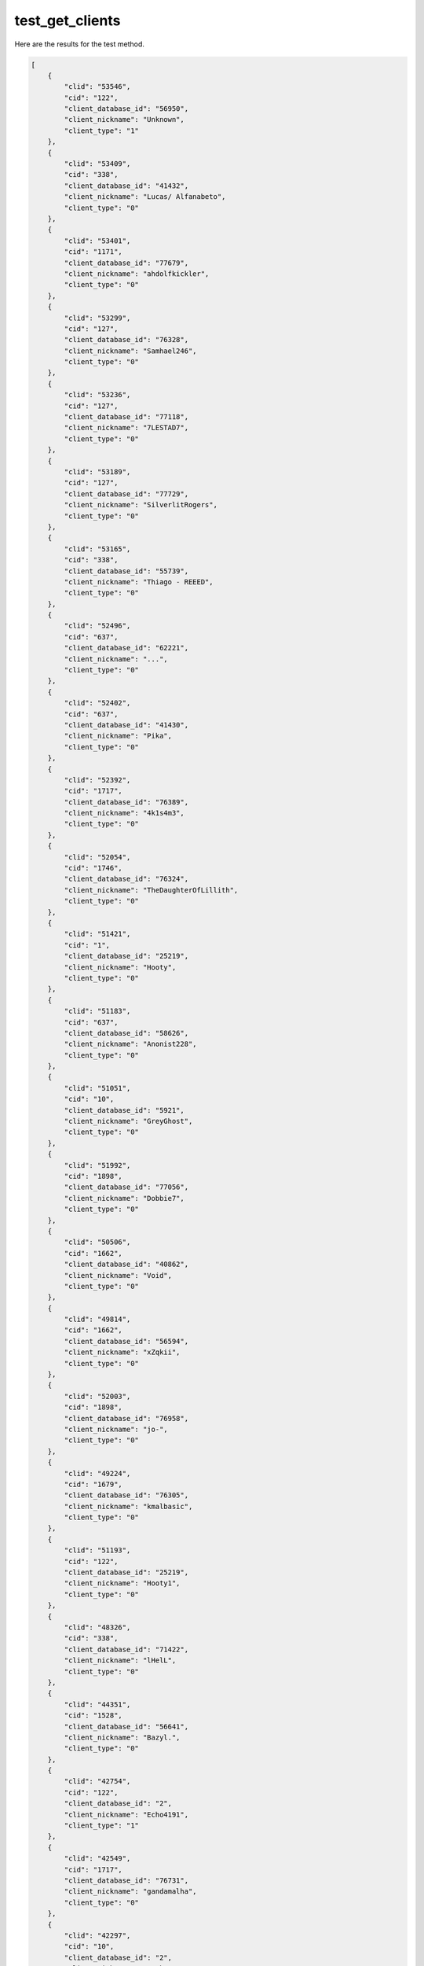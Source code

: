 test_get_clients
================

Here are the results for the test method.

.. code-block:: json

	[
	    {
	        "clid": "53546",
	        "cid": "122",
	        "client_database_id": "56950",
	        "client_nickname": "Unknown",
	        "client_type": "1"
	    },
	    {
	        "clid": "53409",
	        "cid": "338",
	        "client_database_id": "41432",
	        "client_nickname": "Lucas/ Alfanabeto",
	        "client_type": "0"
	    },
	    {
	        "clid": "53401",
	        "cid": "1171",
	        "client_database_id": "77679",
	        "client_nickname": "ahdolfkickler",
	        "client_type": "0"
	    },
	    {
	        "clid": "53299",
	        "cid": "127",
	        "client_database_id": "76328",
	        "client_nickname": "Samhael246",
	        "client_type": "0"
	    },
	    {
	        "clid": "53236",
	        "cid": "127",
	        "client_database_id": "77118",
	        "client_nickname": "7LESTAD7",
	        "client_type": "0"
	    },
	    {
	        "clid": "53189",
	        "cid": "127",
	        "client_database_id": "77729",
	        "client_nickname": "SilverlitRogers",
	        "client_type": "0"
	    },
	    {
	        "clid": "53165",
	        "cid": "338",
	        "client_database_id": "55739",
	        "client_nickname": "Thiago - REEED",
	        "client_type": "0"
	    },
	    {
	        "clid": "52496",
	        "cid": "637",
	        "client_database_id": "62221",
	        "client_nickname": "...",
	        "client_type": "0"
	    },
	    {
	        "clid": "52402",
	        "cid": "637",
	        "client_database_id": "41430",
	        "client_nickname": "Pika",
	        "client_type": "0"
	    },
	    {
	        "clid": "52392",
	        "cid": "1717",
	        "client_database_id": "76389",
	        "client_nickname": "4k1s4m3",
	        "client_type": "0"
	    },
	    {
	        "clid": "52054",
	        "cid": "1746",
	        "client_database_id": "76324",
	        "client_nickname": "TheDaughterOfLillith",
	        "client_type": "0"
	    },
	    {
	        "clid": "51421",
	        "cid": "1",
	        "client_database_id": "25219",
	        "client_nickname": "Hooty",
	        "client_type": "0"
	    },
	    {
	        "clid": "51183",
	        "cid": "637",
	        "client_database_id": "58626",
	        "client_nickname": "Anonist228",
	        "client_type": "0"
	    },
	    {
	        "clid": "51051",
	        "cid": "10",
	        "client_database_id": "5921",
	        "client_nickname": "GreyGhost",
	        "client_type": "0"
	    },
	    {
	        "clid": "51992",
	        "cid": "1898",
	        "client_database_id": "77056",
	        "client_nickname": "Dobbie7",
	        "client_type": "0"
	    },
	    {
	        "clid": "50506",
	        "cid": "1662",
	        "client_database_id": "40862",
	        "client_nickname": "Void",
	        "client_type": "0"
	    },
	    {
	        "clid": "49814",
	        "cid": "1662",
	        "client_database_id": "56594",
	        "client_nickname": "xZqkii",
	        "client_type": "0"
	    },
	    {
	        "clid": "52003",
	        "cid": "1898",
	        "client_database_id": "76958",
	        "client_nickname": "jo-",
	        "client_type": "0"
	    },
	    {
	        "clid": "49224",
	        "cid": "1679",
	        "client_database_id": "76305",
	        "client_nickname": "kmalbasic",
	        "client_type": "0"
	    },
	    {
	        "clid": "51193",
	        "cid": "122",
	        "client_database_id": "25219",
	        "client_nickname": "Hooty1",
	        "client_type": "0"
	    },
	    {
	        "clid": "48326",
	        "cid": "338",
	        "client_database_id": "71422",
	        "client_nickname": "lHelL",
	        "client_type": "0"
	    },
	    {
	        "clid": "44351",
	        "cid": "1528",
	        "client_database_id": "56641",
	        "client_nickname": "Bazyl.",
	        "client_type": "0"
	    },
	    {
	        "clid": "42754",
	        "cid": "122",
	        "client_database_id": "2",
	        "client_nickname": "Echo4191",
	        "client_type": "1"
	    },
	    {
	        "clid": "42549",
	        "cid": "1717",
	        "client_database_id": "76731",
	        "client_nickname": "gandamalha",
	        "client_type": "0"
	    },
	    {
	        "clid": "42297",
	        "cid": "10",
	        "client_database_id": "2",
	        "client_nickname": "RankBot",
	        "client_type": "1"
	    },
	    {
	        "clid": "37670",
	        "cid": "50",
	        "client_database_id": "66099",
	        "client_nickname": "Сергей",
	        "client_type": "0"
	    },
	    {
	        "clid": "24784",
	        "cid": "1372",
	        "client_database_id": "48395",
	        "client_nickname": "Player 3",
	        "client_type": "0"
	    },
	    {
	        "clid": "24783",
	        "cid": "1372",
	        "client_database_id": "53906",
	        "client_nickname": "NubCake",
	        "client_type": "0"
	    },
	    {
	        "clid": "24782",
	        "cid": "1372",
	        "client_database_id": "48398",
	        "client_nickname": "Friendly Jordan",
	        "client_type": "0"
	    },
	    {
	        "clid": "22545",
	        "cid": "1654",
	        "client_database_id": "71489",
	        "client_nickname": "sauna",
	        "client_type": "0"
	    },
	    {
	        "clid": "22544",
	        "cid": "1654",
	        "client_database_id": "64633",
	        "client_nickname": "poop",
	        "client_type": "0"
	    },
	    {
	        "clid": "22542",
	        "cid": "1654",
	        "client_database_id": "63278",
	        "client_nickname": "bochek",
	        "client_type": "0"
	    },
	    {
	        "clid": "22538",
	        "cid": "1654",
	        "client_database_id": "64631",
	        "client_nickname": "couscous",
	        "client_type": "0"
	    },
	    {
	        "clid": "19849",
	        "cid": "1567",
	        "client_database_id": "58978",
	        "client_nickname": "pepe",
	        "client_type": "0"
	    },
	    {
	        "clid": "19442",
	        "cid": "1",
	        "client_database_id": "2",
	        "client_nickname": "Echo419",
	        "client_type": "0"
	    },
	    {
	        "clid": "17605",
	        "cid": "1",
	        "client_database_id": "32290",
	        "client_nickname": "210",
	        "client_type": "0"
	    },
	    {
	        "clid": "13693",
	        "cid": "1504",
	        "client_database_id": "55455",
	        "client_nickname": "EricAFK",
	        "client_type": "0"
	    },
	    {
	        "clid": "13692",
	        "cid": "122",
	        "client_database_id": "49786",
	        "client_nickname": "VoteBot",
	        "client_type": "0"
	    },
	    {
	        "clid": "9329",
	        "cid": "1546",
	        "client_database_id": "60348",
	        "client_nickname": "Max1",
	        "client_type": "0"
	    },
	    {
	        "clid": "9322",
	        "cid": "1546",
	        "client_database_id": "60804",
	        "client_nickname": "Cr4ck4",
	        "client_type": "0"
	    },
	    {
	        "clid": "9321",
	        "cid": "1564",
	        "client_database_id": "58674",
	        "client_nickname": "Jan",
	        "client_type": "0"
	    },
	    {
	        "clid": "9317",
	        "cid": "1546",
	        "client_database_id": "57877",
	        "client_nickname": "Herr Freund",
	        "client_type": "0"
	    },
	    {
	        "clid": "9316",
	        "cid": "1546",
	        "client_database_id": "58980",
	        "client_nickname": "fillE",
	        "client_type": "0"
	    },
	    {
	        "clid": "9314",
	        "cid": "1567",
	        "client_database_id": "58979",
	        "client_nickname": "frogg",
	        "client_type": "0"
	    },
	    {
	        "clid": "45558",
	        "cid": "1372",
	        "client_database_id": "57129",
	        "client_nickname": "Ikroth",
	        "client_type": "0"
	    },
	    {
	        "clid": "45557",
	        "cid": "1372",
	        "client_database_id": "57131",
	        "client_nickname": "U Mungo?",
	        "client_type": "0"
	    },
	    {
	        "clid": "45556",
	        "cid": "1372",
	        "client_database_id": "57130",
	        "client_nickname": "Cosine",
	        "client_type": "0"
	    },
	    {
	        "clid": "45555",
	        "cid": "1372",
	        "client_database_id": "48397",
	        "client_nickname": "Send Noodz",
	        "client_type": "0"
	    },
	    {
	        "clid": "45554",
	        "cid": "1372",
	        "client_database_id": "57056",
	        "client_nickname": "Scummo",
	        "client_type": "0"
	    },
	    {
	        "clid": "45553",
	        "cid": "1372",
	        "client_database_id": "48399",
	        "client_nickname": "#KoalaKiller",
	        "client_type": "0"
	    },
	    {
	        "clid": "34688",
	        "cid": "1654",
	        "client_database_id": "63392",
	        "client_nickname": "Abberz",
	        "client_type": "0"
	    },
	    {
	        "clid": "31",
	        "cid": "1200",
	        "client_database_id": "42510",
	        "client_nickname": "Radio Swing",
	        "client_type": "0"
	    },
	    {
	        "clid": "25",
	        "cid": "1372",
	        "client_database_id": "48396",
	        "client_nickname": "Twiglet",
	        "client_type": "0"
	    },
	    {
	        "clid": "53234",
	        "cid": "127",
	        "client_database_id": "77793",
	        "client_nickname": "wlhamu",
	        "client_type": "0"
	    },
	    {
	        "clid": "36",
	        "cid": "1789",
	        "client_database_id": "74952",
	        "client_nickname": "90's",
	        "client_type": "0"
	    },
	    {
	        "clid": "46512",
	        "cid": "122",
	        "client_database_id": "73041",
	        "client_nickname": "TeamSpeakUser",
	        "client_type": "0"
	    },
	    {
	        "clid": "63",
	        "cid": "1539",
	        "client_database_id": "56933",
	        "client_nickname": "memelord",
	        "client_type": "0"
	    },
	    {
	        "clid": "19853",
	        "cid": "1564",
	        "client_database_id": "58975",
	        "client_nickname": "Oskar",
	        "client_type": "0"
	    },
	    {
	        "clid": "3",
	        "cid": "10",
	        "client_database_id": "36737",
	        "client_nickname": "Baguette",
	        "client_type": "0"
	    },
	    {
	        "clid": "60",
	        "cid": "1539",
	        "client_database_id": "56937",
	        "client_nickname": "BRYBABY",
	        "client_type": "0"
	    },
	    {
	        "clid": "26",
	        "cid": "10",
	        "client_database_id": "31566",
	        "client_nickname": "Hans",
	        "client_type": "0"
	    },
	    {
	        "clid": "86",
	        "cid": "1222",
	        "client_database_id": "43015",
	        "client_nickname": "Hip Hop",
	        "client_type": "0"
	    },
	    {
	        "clid": "59319",
	        "cid": "1746",
	        "client_database_id": "76323",
	        "client_nickname": "Our Lord And Savior",
	        "client_type": "0"
	    },
	    {
	        "clid": "166",
	        "cid": "122",
	        "client_database_id": "77574",
	        "client_nickname": "weeb",
	        "client_type": "0"
	    },
	    {
	        "clid": "165",
	        "cid": "122",
	        "client_database_id": "66517",
	        "client_nickname": "kawaii",
	        "client_type": "0"
	    },
	    {
	        "clid": "164",
	        "cid": "122",
	        "client_database_id": "66514",
	        "client_nickname": "UwU",
	        "client_type": "0"
	    },
	    {
	        "clid": "24777",
	        "cid": "1372",
	        "client_database_id": "57128",
	        "client_nickname": "The Acid Man",
	        "client_type": "0"
	    },
	    {
	        "clid": "163",
	        "cid": "1263",
	        "client_database_id": "71487",
	        "client_nickname": "miller USN",
	        "client_type": "0"
	    },
	    {
	        "clid": "162",
	        "cid": "122",
	        "client_database_id": "66516",
	        "client_nickname": "owo",
	        "client_type": "0"
	    },
	    {
	        "clid": "161",
	        "cid": "1263",
	        "client_database_id": "71486",
	        "client_nickname": "jeff",
	        "client_type": "0"
	    },
	    {
	        "clid": "50542",
	        "cid": "1662",
	        "client_database_id": "41383",
	        "client_nickname": "🐘extraordinary elephant",
	        "client_type": "0"
	    },
	    {
	        "clid": "123",
	        "cid": "1539",
	        "client_database_id": "68486",
	        "client_nickname": "jrm",
	        "client_type": "0"
	    },
	    {
	        "clid": "122",
	        "cid": "1539",
	        "client_database_id": "56920",
	        "client_nickname": "xxx",
	        "client_type": "0"
	    },
	    {
	        "clid": "120",
	        "cid": "122",
	        "client_database_id": "58982",
	        "client_nickname": "PiP",
	        "client_type": "0"
	    },
	    {
	        "clid": "115",
	        "cid": "1535",
	        "client_database_id": "60347",
	        "client_nickname": "kurwa",
	        "client_type": "0"
	    },
	    {
	        "clid": "114",
	        "cid": "1535",
	        "client_database_id": "56938",
	        "client_nickname": "Suka",
	        "client_type": "0"
	    },
	    {
	        "clid": "113",
	        "cid": "1535",
	        "client_database_id": "56915",
	        "client_nickname": "Rooney",
	        "client_type": "0"
	    },
	    {
	        "clid": "47355",
	        "cid": "1654",
	        "client_database_id": "63280",
	        "client_nickname": "perkele",
	        "client_type": "0"
	    },
	    {
	        "clid": "112",
	        "cid": "1535",
	        "client_database_id": "56760",
	        "client_nickname": "Crow",
	        "client_type": "0"
	    },
	    {
	        "clid": "111",
	        "cid": "1535",
	        "client_database_id": "56913",
	        "client_nickname": "Toby",
	        "client_type": "0"
	    },
	    {
	        "clid": "52514",
	        "cid": "637",
	        "client_database_id": "55950",
	        "client_nickname": "Tyrone",
	        "client_type": "0"
	    },
	    {
	        "clid": "110",
	        "cid": "1535",
	        "client_database_id": "56759",
	        "client_nickname": "FuzzyKripp",
	        "client_type": "0"
	    },
	    {
	        "clid": "109",
	        "cid": "1535",
	        "client_database_id": "56914",
	        "client_nickname": "#Justice4Rooney",
	        "client_type": "0"
	    },
	    {
	        "clid": "108",
	        "cid": "1535",
	        "client_database_id": "56761",
	        "client_nickname": "Evri Driver",
	        "client_type": "0"
	    },
	    {
	        "clid": "107",
	        "cid": "1535",
	        "client_database_id": "59458",
	        "client_nickname": "SHAGGER",
	        "client_type": "0"
	    },
	    {
	        "clid": "52095",
	        "cid": "1898",
	        "client_database_id": "76957",
	        "client_nickname": "sir-ace",
	        "client_type": "0"
	    },
	    {
	        "clid": "88",
	        "cid": "1213",
	        "client_database_id": "42749",
	        "client_nickname": "Dance",
	        "client_type": "0"
	    },
	    {
	        "clid": "85",
	        "cid": "1263",
	        "client_database_id": "44076",
	        "client_nickname": "80's",
	        "client_type": "0"
	    },
	    {
	        "clid": "84",
	        "cid": "1235",
	        "client_database_id": "53070",
	        "client_nickname": "Merde",
	        "client_type": "0"
	    },
	    {
	        "clid": "83",
	        "cid": "1262",
	        "client_database_id": "44077",
	        "client_nickname": "Metal",
	        "client_type": "0"
	    },
	    {
	        "clid": "82",
	        "cid": "1220",
	        "client_database_id": "43012",
	        "client_nickname": "Rock Radio",
	        "client_type": "0"
	    },
	    {
	        "clid": "81",
	        "cid": "1221",
	        "client_database_id": "43013",
	        "client_nickname": "Punk",
	        "client_type": "0"
	    },
	    {
	        "clid": "80",
	        "cid": "1235",
	        "client_database_id": "56931",
	        "client_nickname": "FDP^Olaf",
	        "client_type": "0"
	    },
	    {
	        "clid": "52880",
	        "cid": "1662",
	        "client_database_id": "62820",
	        "client_nickname": "n3LLy",
	        "client_type": "0"
	    },
	    {
	        "clid": "79",
	        "cid": "1235",
	        "client_database_id": "66498",
	        "client_nickname": "FDP^1338",
	        "client_type": "0"
	    },
	    {
	        "clid": "78",
	        "cid": "1235",
	        "client_database_id": "56925",
	        "client_nickname": "FDP^M00ny",
	        "client_type": "0"
	    },
	    {
	        "clid": "77",
	        "cid": "1235",
	        "client_database_id": "56923",
	        "client_nickname": "FDP^meme",
	        "client_type": "0"
	    },
	    {
	        "clid": "75",
	        "cid": "1215",
	        "client_database_id": "58981",
	        "client_nickname": "teamspeak",
	        "client_type": "0"
	    },
	    {
	        "clid": "74",
	        "cid": "1564",
	        "client_database_id": "58673",
	        "client_nickname": "Polan Ball",
	        "client_type": "0"
	    },
	    {
	        "clid": "62",
	        "cid": "1535",
	        "client_database_id": "56944",
	        "client_nickname": "Pappa Smurf",
	        "client_type": "0"
	    },
	    {
	        "clid": "61",
	        "cid": "1535",
	        "client_database_id": "59459",
	        "client_nickname": "Mike Ashley",
	        "client_type": "0"
	    },
	    {
	        "clid": "68",
	        "cid": "1546",
	        "client_database_id": "57117",
	        "client_nickname": "Marnie",
	        "client_type": "0"
	    },
	    {
	        "clid": "67",
	        "cid": "1564",
	        "client_database_id": "58977",
	        "client_nickname": "Jakub",
	        "client_type": "0"
	    },
	    {
	        "clid": "59",
	        "cid": "1546",
	        "client_database_id": "57099",
	        "client_nickname": "Ich Bin Besser",
	        "client_type": "0"
	    },
	    {
	        "clid": "66",
	        "cid": "1539",
	        "client_database_id": "56918",
	        "client_nickname": "tl;dr",
	        "client_type": "0"
	    },
	    {
	        "clid": "65",
	        "cid": "1535",
	        "client_database_id": "56971",
	        "client_nickname": "Kek",
	        "client_type": "0"
	    },
	    {
	        "clid": "64",
	        "cid": "1539",
	        "client_database_id": "68487",
	        "client_nickname": "Joe Mumma",
	        "client_type": "0"
	    },
	    {
	        "clid": "55",
	        "cid": "1546",
	        "client_database_id": "57127",
	        "client_nickname": "Tobias",
	        "client_type": "0"
	    },
	    {
	        "clid": "54",
	        "cid": "1546",
	        "client_database_id": "57045",
	        "client_nickname": "Max",
	        "client_type": "0"
	    },
	    {
	        "clid": "53",
	        "cid": "1564",
	        "client_database_id": "58976",
	        "client_nickname": "Julia",
	        "client_type": "0"
	    },
	    {
	        "clid": "35",
	        "cid": "1792",
	        "client_database_id": "74803",
	        "client_nickname": "60's",
	        "client_type": "0"
	    },
	    {
	        "clid": "34",
	        "cid": "1214",
	        "client_database_id": "65703",
	        "client_nickname": "Hardstyle",
	        "client_type": "0"
	    },
	    {
	        "clid": "29",
	        "cid": "865",
	        "client_database_id": "30051",
	        "client_nickname": "WelcomeBot",
	        "client_type": "0"
	    },
	    {
	        "clid": "28",
	        "cid": "1790",
	        "client_database_id": "74953",
	        "client_nickname": "70's",
	        "client_type": "0"
	    },
	    {
	        "clid": "27",
	        "cid": "1791",
	        "client_database_id": "74954",
	        "client_nickname": "Dubstep",
	        "client_type": "0"
	    },
	    {
	        "clid": "19",
	        "cid": "1372",
	        "client_database_id": "57046",
	        "client_nickname": "Cav",
	        "client_type": "0"
	    },
	    {
	        "clid": "53214",
	        "cid": "127",
	        "client_database_id": "77093",
	        "client_nickname": "Ades",
	        "client_type": "0"
	    },
	    {
	        "clid": "16",
	        "cid": "1654",
	        "client_database_id": "63395",
	        "client_nickname": "123",
	        "client_type": "0"
	    },
	    {
	        "clid": "52017",
	        "cid": "1898",
	        "client_database_id": "76959",
	        "client_nickname": "Bov",
	        "client_type": "0"
	    },
	    {
	        "clid": "10",
	        "cid": "1654",
	        "client_database_id": "71488",
	        "client_nickname": "vittu dc",
	        "client_type": "0"
	    },
	    {
	        "clid": "52409",
	        "cid": "10",
	        "client_database_id": "56899",
	        "client_nickname": "Rainman",
	        "client_type": "0"
	    },
	    {
	        "clid": "5",
	        "cid": "10",
	        "client_database_id": "31567",
	        "client_nickname": "Alfons",
	        "client_type": "0"
	    },
	    {
	        "clid": "6",
	        "cid": "10",
	        "client_database_id": "31637",
	        "client_nickname": "Piere",
	        "client_type": "0"
	    },
	    {
	        "clid": "4",
	        "cid": "10",
	        "client_database_id": "36736",
	        "client_nickname": "Rapid",
	        "client_type": "0"
	    }
	]
